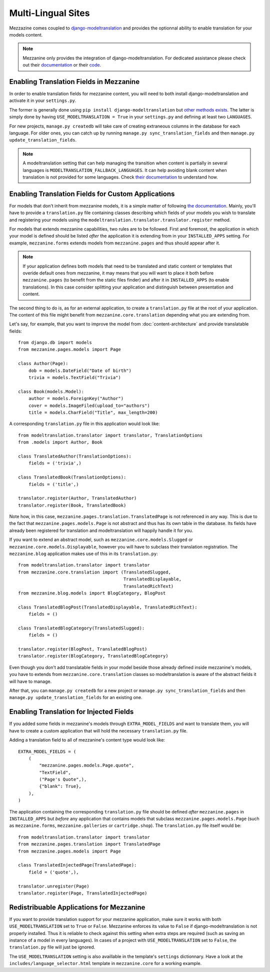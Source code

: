 ===================
Multi-Lingual Sites
===================

Mezzazine comes coupled to `django-modeltranslation
<https://readthedocs.org/projects/django-modeltranslation/>`_ and provides
the optionnal ability to enable translation for your models content.

.. note::
    Mezzanine only provides the integration of django-modeltranslation. For
    dedicated assistance please check out their `documentation
    <https://readthedocs.org/projects/django-modeltranslation/>`_ or their
    `code <https://github.com/deschler/django-modeltranslation>`_.

Enabling Translation Fields in Mezzanine
========================================

In order to enable translation fields for mezzanine content, you will need to
both install django-modeltranslation and activate it in your ``settings.py``.

The former is generally done using ``pip install django-modeltranslation`` but
`other methods exists
<http://django-modeltranslation.readthedocs.org/en/latest/installation.html>`_.
The latter is simply done by having ``USE_MODELTRANSLATION = True`` in your
``settings.py`` and defining at least two ``LANGUAGES``.

For new projects, ``manage.py createdb`` will take care of creating extraneous
columns in the database for each language. For older ones, you can catch up
by running ``manage.py sync_translation_fields`` and then
``manage.py update_translation_fields``.

.. note::
    A modeltranslation setting that can help managing the transition when
    content is partially in several languages is
    ``MODELTRANSLATION_FALLBACK_LANGUAGES``. It can help avoiding blank
    content when translation is not provided for some languages. Check
    `their documentation
    <http://django-modeltranslation.readthedocs.org/en/latest/usage.html#fallback-languages>`_
    to understand how.

Enabling Translation Fields for Custom Applications
===================================================

For models that don't inherit from mezzanine models, it is a simple matter of
following `the documentation
<http://django-modeltranslation.readthedocs.org/en/latest/registration.html>`_. 
Mainly, you'll have to provide a ``translation.py`` file containing classes
describing which fields of your models you wish to translate and registering
your models using the ``modeltranslation.translator.translator.register``
method.

For models that extends mezzanine capabilities, two rules are to be followed.
First and foremost, the application in which your model is defined should be
listed *after* the application it is extending from in your ``INSTALLED_APPS``
setting. For example, ``mezzanine.forms`` extends models from
``mezzanine.pages`` and thus should appear after it.

.. note::
    If your application defines both models that need to be translated and
    static content or templates that overide default ones from mezzanine, it
    may means that you will want to place it both before ``mezzanine.pages``
    (to benefit from the static files finder) and after it in ``INSTALLED_APPS``
    (to enable translations). In this case consider splitting your application
    and distinguish between presentation and content.

The second thing to do is, as for an external application, to create a
``translation.py`` file at the root of your application. The content of this
file might benefit from ``mezzanine.core.translation`` 
depending what you are extending from.

Let's say, for example, that you want to improve the model from
:doc:`content-architecture` and provide translatable fields::

    from django.db import models
    from mezzanine.pages.models import Page

    class Author(Page):
        dob = models.DateField("Date of birth")
        trivia = models.TextField("Trivia")

    class Book(models.Model):
        author = models.ForeignKey("Author")
        cover = models.ImageFiled(upload_to="authors")
        title = models.CharField("Title", max_length=200)

A corresponding ``translation.py`` file in this application would look like::

    from modeltranslation.translator import translator, TranslationOptions
    from .models import Author, Book

    class TranslatedAuthor(TranslationOptions):
        fields = ('trivia',)

    class TranslatedBook(TranslationOptions):
        fields = ('title',)

    translator.register(Author, TranslatedAuthor)
    translator.register(Book, TranslatedBook)

Note how, in this case, ``mezzanine.pages.translation.TranslatedPage`` is not
referenced in any way. This is due to the fact that
``mezzanine.pages.models.Page`` is not abstract and thus has its own table in
the database. Its fields have already been registered for translation and
modeltranslation will happily handle it for you.

If you want to extend an abstract model, such as
``mezzanine.core.models.Slugged`` or ``mezzanine.core.models.Displayable``,
however you will have to subclass their translation registration. The
``mezzanine.blog`` application makes use of this in its ``translation.py``::

    from modeltranslation.translator import translator
    from mezzanine.core.translation import (TranslatedSlugged,
                                            TranslatedDisplayable,
                                            TranslatedRichText)
    from mezzanine.blog.models import BlogCategory, BlogPost

    class TranslatedBlogPost(TranslatedDisplayable, TranslatedRichText):
        fields = ()

    class TranslatedBlogCategory(TranslatedSlugged):
        fields = ()

    translator.register(BlogPost, TranslatedBlogPost)
    translator.register(BlogCategory, TranslatedBlogCategory)

Even though you don't add translatable fields in your model beside those
already defined inside mezzanine's models, you have to extends from
``mezzanine.core.translation`` classes so modeltranslation is aware of the
abstract fields it will have to manage.

After that, you can ``manage.py createdb`` for a new project or ``manage.py
sync_translation_fields`` and then ``manage.py update_translation_fields`` for
an existing one.

Enabling Translation for Injected Fields
========================================

If you added some fields in mezzanine's models through ``EXTRA_MODEL_FIELDS``
and want to translate them, you will have to create a custom application that
will hold the necessary ``translation.py`` file.

Adding a translation field to all of mezzanine's content type would look like::

  EXTRA_MODEL_FIELDS = (
      (
          "mezzanine.pages.models.Page.quote",
          "TextField",
          ("Page's Quote",),
          {"blank": True},
      ),
  )

The application containing the corresponding ``translation.py`` file should be
defined *after* ``mezzanine.pages`` in ``INSTALLED_APPS`` but *before* any
application that contains models that subclass ``mezzanine.pages.models.Page``
(such as ``mezzanine.forms``, ``mezzanine.galleries`` or ``cartridge.shop``).
The ``translation.py`` file itself would be::

    from modeltranslation.translator import translator
    from mezzanine.pages.translation import TranslatedPage
    from mezzanine.pages.models import Page

    class TranslatedInjectedPage(TranslatedPage):
        field = ('quote',),

    translator.unregister(Page)
    translator.register(Page, TranslatedInjectedPage)

Redistribuable Applications for Mezzanine
=========================================

If you want to provide translation support for your mezzanine application,
make sure it works with both ``USE_MODELTRANSLATION`` set to ``True`` or
``False``. Mezzanine enforces its value to ``False`` if django-modeltranslation
is not properly installed. Thus it is reliable to check against this setting
when extra steps are required (such as saving an instance of a model in every
languages). In cases of a project with ``USE_MODELTRANSLATION`` set to
``False``, the ``translation.py`` file will just be ignored.

The ``USE_MODELTRANSLATION`` setting is also availlable in the template's
``settings`` dictionnary. Have a look at the
``includes/language_selector.html`` template in ``mezzanine.core`` for a
working example.
